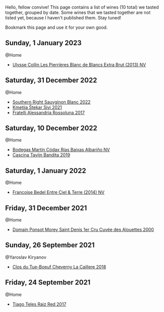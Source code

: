 Hello, fellow convive! This page contains a list of wines (10 total) we tasted together, grouped by date. Some wines that we tasted together are not listed yet, because I haven't published them. Stay tuned!

Bookmark this page and use it for your own good.

** Sunday,  1 January 2023

**** @Home

- [[barberry:/wines/9e6ddc62-a7f8-4b3e-9c50-f8ef00bcda06][Ulysse Collin Les Pierrières Blanc de Blancs Extra Brut (2013) NV]]

** Saturday, 31 December 2022

**** @Home

- [[barberry:/wines/84eb8d3c-1ace-4d1f-83b0-4ffe5aa5758a][Southern Right Sauvginon Blanc 2022]]
- [[barberry:/wines/34c57d62-4686-410d-af22-9be85ffdbde2][Kmetija Štekar Sivi 2021]]
- [[barberry:/wines/2bcd3315-fd55-4d66-b8e5-0630cb9151ce][Fratelli Alessandria Rossoluna 2017]]

** Saturday, 10 December 2022

**** @Home

- [[barberry:/wines/5343a20a-c19e-44fd-8bf0-1ca7cf206d97][Bodegas Martín Códax Rías Baixas Albariño NV]]
- [[barberry:/wines/28bd8c32-5ba7-4c2a-b72b-544455feb1be][Cascina Tavijn Bandita 2019]]

** Saturday,  1 January 2022

**** @Home

- [[barberry:/wines/40a31b63-1452-4566-9557-b9f078ff6d64][Francoise Bedel Entre Ciel & Terre (2014) NV]]

** Friday, 31 December 2021

**** @Home

- [[barberry:/wines/f8916b0f-81ee-4a28-9963-4544bfc955a8][Domain Ponsot Morey Saint Denis 1er Cru Cuvée des Alouettes 2000]]

** Sunday, 26 September 2021

**** @Yaroslav Kiryanov

- [[barberry:/wines/214fef7c-8a47-4dde-a2fa-e1944ee7a4a1][Clos du Tue-Boeuf Cheverny La Caillere 2018]]

** Friday, 24 September 2021

**** @Home

- [[barberry:/wines/ea9b241a-ec1f-4814-ad56-899d497fe95a][Tiago Teles Raiz Red 2017]]


